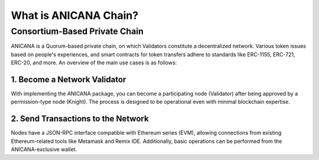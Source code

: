 ###########################
What is ANICANA Chain?
###########################

Consortium-Based Private Chain
=====================================

ANICANA is a Quorum-based private chain, on which Validators constitute a decentralized network. 
Various token issues based on people's experiences, and smart contracts for token transfers adhere to standards like ERC-1155, ERC-721, ERC-20, and more. An overview of the main use cases is as follows:

----------------------------------------------
1. Become a Network Validator
----------------------------------------------

With implementing the ANICANA package, you can become a participating node (Validator) after being approved by a permission-type node (Knight). 
The process is designed to be operational even with minimal blockchain expertise.

----------------------------------------------
2. Send Transactions to the Network
----------------------------------------------

Nodes have a JSON-RPC interface compatible with Ethereum series (EVM), allowing connections from existing Ethereum-related tools like Metamask and Remix IDE. 
Additionally, basic operations can be performed from the ANICANA-exclusive wallet.